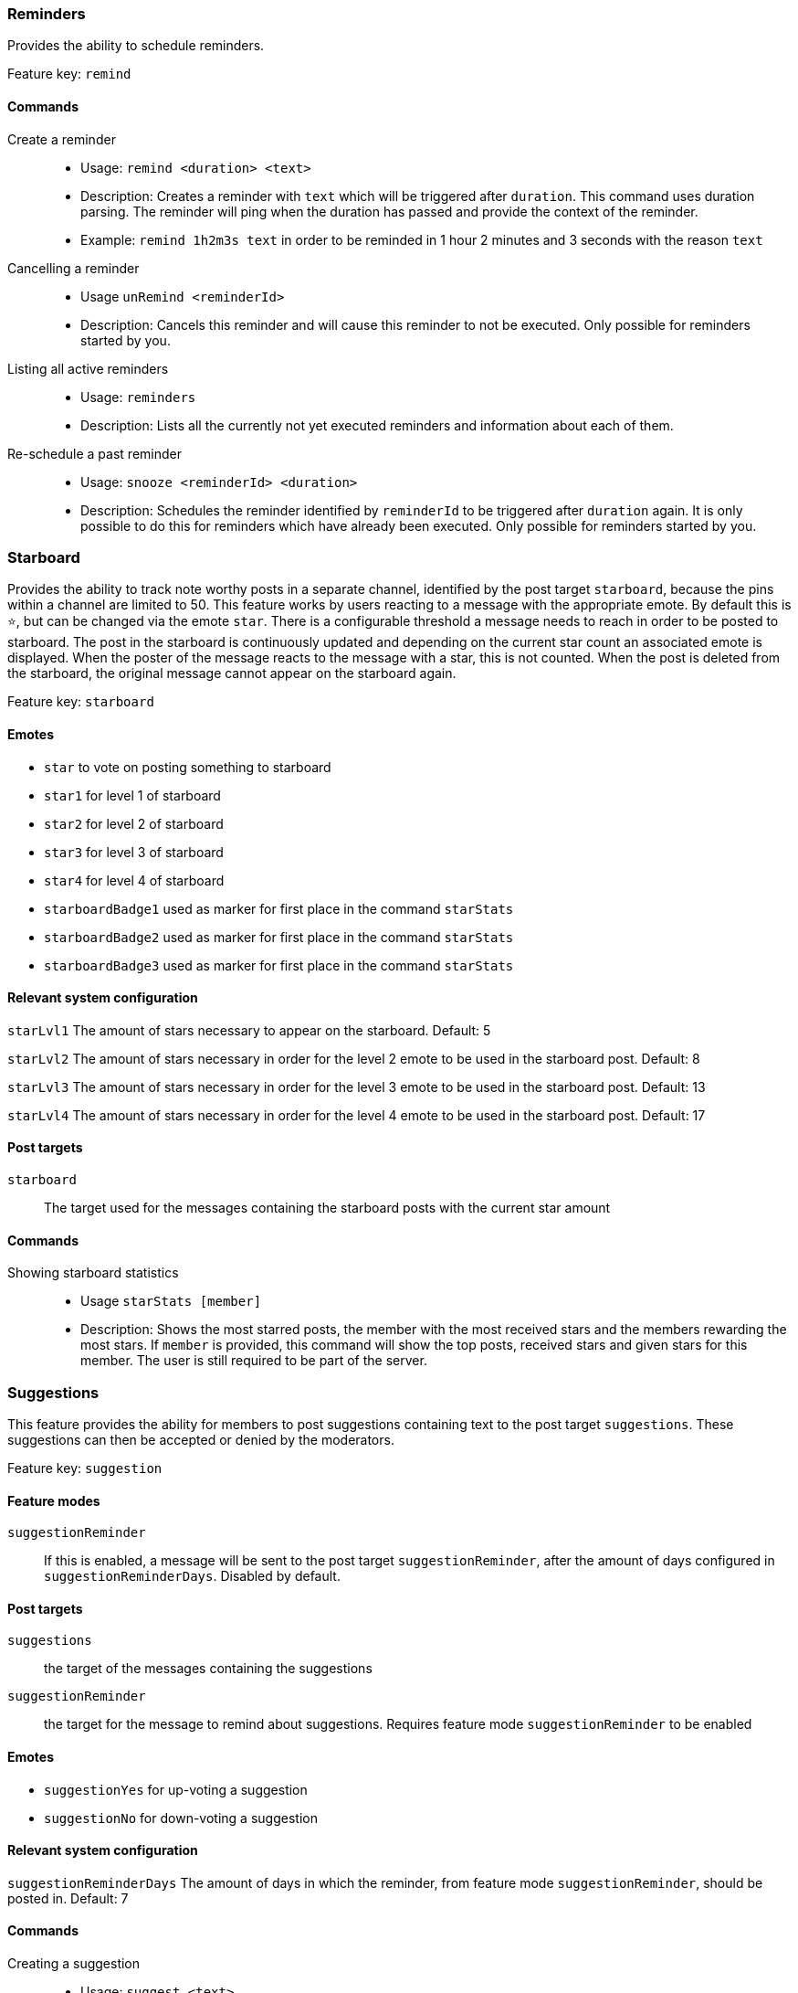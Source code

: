 === Reminders

Provides the ability to schedule reminders.

Feature key: `remind`

==== Commands
Create a reminder::
* Usage: `remind <duration> <text>`
* Description: Creates a reminder with `text` which will be triggered after `duration`. This command uses duration parsing. The reminder will ping when the duration has passed and provide the context of the reminder.
* Example: `remind 1h2m3s text` in order to be reminded in 1 hour 2 minutes and 3 seconds with the reason `text`
Cancelling a reminder::
* Usage `unRemind <reminderId>`
* Description: Cancels this reminder and will cause this reminder to not be executed. Only possible for reminders started by you.
Listing all active reminders::
* Usage: `reminders`
* Description: Lists all the currently not yet executed reminders and information about each of them.
Re-schedule a past reminder::
* Usage: `snooze <reminderId> <duration>`
* Description: Schedules the reminder identified by `reminderId` to be triggered after `duration` again. It is only possible to do this for reminders which have already been executed. Only possible for reminders started by you.


=== Starboard

Provides the ability to track note worthy posts in a separate channel, identified by the post target `starboard`, because the pins within a channel are limited to 50.
This feature works by users reacting to a message with the appropriate emote. By default this is `&#11088;`, but can be changed via the emote `star`.
There is a configurable threshold a message needs to reach in order to be posted to starboard.
The post in the starboard is continuously updated and depending on the current star count an associated emote is displayed.
When the poster of the message reacts to the message with a star, this is not counted. When the post is deleted from the starboard, the original message cannot appear on the starboard again.

Feature key: `starboard`

==== Emotes
* `star` to vote on posting something to starboard
* `star1` for level 1 of starboard
* `star2` for level 2 of starboard
* `star3` for level 3 of starboard
* `star4` for level 4 of starboard
* `starboardBadge1` used as marker for first place in the command `starStats`
* `starboardBadge2` used as marker for first place in the command `starStats`
* `starboardBadge3` used as marker for first place in the command `starStats`


==== Relevant system configuration
`starLvl1` The amount of stars necessary to appear on the starboard. Default: 5

`starLvl2` The amount of stars necessary in order for the level 2 emote to be used in the starboard post. Default: 8

`starLvl3` The amount of stars necessary in order for the level 3 emote to be used in the starboard post. Default: 13

`starLvl4` The amount of stars necessary in order for the level 4 emote to be used in the starboard post. Default: 17

==== Post targets
`starboard`:: The target used for the messages containing the starboard posts with the current star amount

==== Commands
Showing starboard statistics::
* Usage `starStats [member]`
* Description: Shows the most starred posts, the member with the most received stars and the members rewarding the most stars. If `member` is provided, this command will show the top posts, received stars and given stars for this member. The user is still required to be part of the server.

=== Suggestions

This feature provides the ability for members to post suggestions containing text to the post target `suggestions`. These suggestions can then be accepted or denied by the moderators.

Feature key: `suggestion`

==== Feature modes
`suggestionReminder`:: If this is enabled, a message will be sent to the post target `suggestionReminder`, after the amount of days configured in `suggestionReminderDays`. Disabled by default.

==== Post targets
`suggestions`:: the target of the messages containing the suggestions
`suggestionReminder`:: the target for the message to remind about suggestions. Requires feature mode `suggestionReminder` to be enabled

==== Emotes
* `suggestionYes` for up-voting a suggestion
* `suggestionNo` for down-voting a suggestion

==== Relevant system configuration
`suggestionReminderDays` The amount of days in which the reminder, from feature mode `suggestionReminder`, should be posted in. Default: 7

==== Commands
Creating a suggestion::
* Usage: `suggest <text>`
* Description: Posts the text to the `suggest` post target and places the emotes for up and down voting. If `suggestionReminder` is enabled, this will create a suggestion reminder.
Accepting a suggestion::
* Usage: `accept <suggestionId> [reason]`
* Description: Re-posts the suggestion identified by `suggestionId` and marks the suggestion as accepted. The optional `reason` will be used in this re-post, if provided. This will cancel the suggestion reminder (if it exists)
* Example: `accept 1 okay` in order to accept the suggestion `1` with the reason `okay`
Rejecting a suggestion::
* Usage: `reject <suggestionId> [reason]`
* Description: Re-posts the suggestion identified by `suggestionId` and marks the suggestion as denied. The optional `reason` will be used in this re-post, if provided. This will cancel the suggestion reminder (if it exists)
* Example: `deny 1 not okay` in order to reject the suggestion `1` with the reason `not okay`
Removing a suggestion you created::
* Usage: `unSuggest <suggestionId>`
* Description: This will delete the suggestion identified by `suggestionId` from the channel and the database, but this is only possible within a specified time range. This will cancel the suggestion reminder (if it exists)
Vetoing a suggestion::
* Usage : `veto <suggestion> [reason]`
* Description: This command will veto the suggestion, this means, it should be indicated that the suggestion was not rejected by votes, but because it was not acceptable on a fundamental level. This is basically just a different state of the suggestion. This will cancel the suggestion reminder (if it exists)

=== Miscellaneous

This feature provides some utility commands.

Feature key: `utility`

==== Commands
Retrieving the URL of an emote::
* Usage: `showEmote <emote>`
* Description: Posts the name of the emote accompanied with the URL where the image of the emote is stored.

Displaying the avatar or a member::
* Usage: `showAvatar [member]`
* Description: Displays the avatar of the given member accompanied with a URL to access it directly. If no member is provided, the member executing will be used.

Displaying information about members::
* Usage: `userInfo [member]`
* Description: Displays information about a member including: username, ID, activity, nickname (if any), date joined the server and date registered on discord.

Displaying information about the server::
* Usage: `serverInfo`
* Description: Displays information about the server including: ID, server name, owner, member count, creation date, role count, server features and custom emotes of the server.

Choose one of multiple options::
* Usage: `choose [options separated by space]`
* Description: Selects one of the given options and returns it. The options need to be separated by space. If you want to have a space in an option, the complete option needs to be wrapped by ". For example "this is a test" is one whole option.

=== Link embeds

==== Emotes
* `removeEmbed` to remove the embed of a link

This feature enables the automatic embedding of messages containing a message link.
If a message contains a link to a discord message this will create an embed containing the the message content. This supports image attachments, but not videos or files.
A reaction is placed on the embedded message which can be used to delete this embed. Only the original author and the person creating the embed can delete the embed this way.

Feature key: `linkEmbeds`

=== Repost detection and tracking

This feature can be used to detect whether an image has been posted before on the server. Images are compared by the hash stored in the database, which makes it very strict.
In order to calculate the hash, the image needs to be downloaded. It is possible to show a leaderboard of the most reposting users. Both of these features can be changed via feature modes.
If a reaction has been detected a reaction will be added to the post. If a message contains multiple or the detected repost is not the first image in the message a reaction containing digit indicating the position of the repost will be added.
For example if the repost is the second image in a message, a reaction representing the digit two will be added.

While it can be configured that the feature is only active in certain channels, the detection whether an image is a repost checks all previously posted images from the server (given they have been posted in a channel where the repost check is active).

Feature key: `repostDetection`

==== Feature modes
`download`:: If this is enabled, the images in the configured channels will be downloaded and the hash is calculated basd on the file content. The images are deleted immediately afterwards. If this is disabled, the proxy URL of the image will be used to calculate the hash. Enabled by default.
`leaderboard`:: If this is enabled, the command `repostLeaderboard` will be available. This command shows the leaderboard of the user with the most reposts. Disabled by default.

==== Emotes
* `repostMarker` to indicate that a post has been identified as a repost

==== Commands
Remove stored image posts and reposts of whole server or specific member::
* Usage: `purgeImagePosts [member]`
* Description: If `member` is provided, this will delete all stored image hashes (and their reposts) from the database. If `member` is not provided, this will delete all stored image hashes (and their reposts) from the whole server.

Remove reposts of whole server or specific member::
* Usage: `purgeReposts [member]`
* Description: If `member` is provided, this will delete all reposts of the given member. If `member` is not provided, this will delete all reposts in the whole server.

Show the leaderboard of reposts::
* Usage: `repostLeaderboard [page]`
* Description: Shows the rank and the amount of reposts for a provided `page`, if `page` is not provided, it will show five users with the highest a mount of reposts. `page` is 1-indexed. It will also show the amount and rank of the user executing.
* Mode Restriction: This command is only available when the feature mode `leaderboard` is enabled.

Enable repost check for a channel group::
* Usage: `enableRepostCheck <groupName>`
* Description: Enables the repost checking for all channels in the channel group identified by `groupName`. This channel group needs to be of type `repostCheck`.

Disable repost check for a channel group::
* Usage: `disableRepostCheck <groupName>`
* Description: Disables the repost checking for all channels in the channel group identified by `groupName`. This channel group needs to be of type `repostCheck`.

Show the channels for which repost check has been enabled::
* Usage: `showRepostCheckChannels`
* Description: Shows the channel groups with their respective channels for which the repost check has been enabled. These can only be channel groups of type `repostCheck`. It can still be enabled if there are now channels in the channel group.



=== Entertainment commands

This feature basically contains a few commands which can be used for entertainment purposes directly

Feature key: `entertainment`

==== Relevant system configuration
`rouletteBullets` The amount of bullets the revolver for `roulette` can hold. Default: 6
`rollDefaultHigh` The default sides of the die for `roll`. Default: 6

Play a round of russian roulette::
* Usage: `roulette`
* Description: Decides, based on the configured amount of bullets possible, whether a shot happens. Shows the result as a message.

Calculate the love chance between two texts::
* Usage: `loveCalc <textA> <xtextB>`
* Description: Decides, by a random chance, the percentage of love between the two given texts and displays it in a message.

Ask a magic 8-ball a question::
* Usage: `8ball <texŧ>`
* Description: Decides the answer for the question, given on a set of pre-defined answers. This happens randomly.

Roll a virtual die::
* Usage: `role [max] [min]`
* Description: Rolls a virtual die. Per default this is a six sided die. If `max` is provided, it changes the amount of sides possible and if `min` is provided, no value below this is possible. If `min` is larger than `max`, it is taken as `max` and vice-versa.

Mock the message of another user::
* Usage: `mock <text/message>`
* Description: Takes the `text` and prints the text with the characters with alternating upper and lower case. If no text is provided, this command requires that the command has been executed in a message which replies to another message. In this case the text to be mocked will be the content of the message which has been replied to.

Add text as reactions to another message::
* Usage: `react <message> <text>`
* Description: Takes the `text`, converts it into unicode characters, while trying to avoid duplicates, and adds the reactions to the given `message`. If it was not possible to avoid duplicates, or the overall reactions (including already existing reactions) would go over the Discord limit, this command will show an error message, without adding any reaction. Some characters can be replaced with one unicode character, for example 'SOS'.